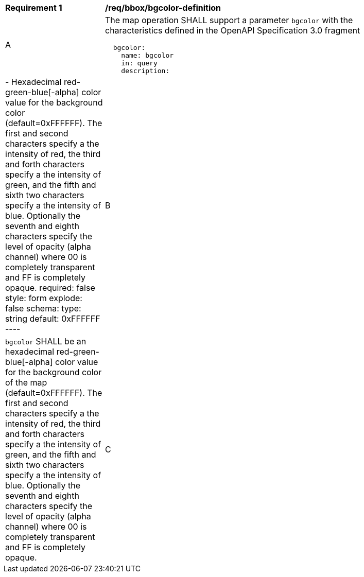 
[[req_bbox_bgcolor-definition]]
[width="90%",cols="2,6a"]
|===
^|*Requirement {counter:req-id}* |*/req/bbox/bgcolor-definition*
^|A |The map operation SHALL support a parameter `bgcolor` with the characteristics defined in the OpenAPI Specification 3.0 fragment
[source,YAML]
----
  bgcolor:
    name: bgcolor
    in: query
    description: |-
      Hexadecimal red-green-blue[-alpha] color value for the background color (default=0xFFFFFF). The first and second characters specify a the intensity of red, the third and forth characters specify a the intensity of green, and the fifth and sixth two characters specify a the intensity of blue. Optionally the seventh and eighth characters specify the level of opacity (alpha channel) where 00 is completely transparent and FF is completely opaque.
    required: false
    style: form
    explode: false
    schema:
      type: string
      default: 0xFFFFFF
----
^|B |`bgcolor` SHALL be an hexadecimal red-green-blue[-alpha] color value for the background color of the map (default=0xFFFFFF). The first and second characters specify a the intensity of red, the third and forth characters specify a the intensity of green, and the fifth and sixth two characters specify a the intensity of blue. Optionally the seventh and eighth characters specify the level of opacity (alpha channel) where 00 is completely transparent and FF is completely opaque.
^|C |if `bgcolor` has an alpha channel, the `transparent` parameter is ignored. It the `bgcolor` does not have an alpha channel, the `transparent` parameter indicates the opacity of the background of the map.
|===
